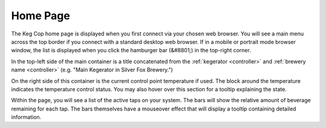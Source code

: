 .. _home:

Home Page
##############

.. image:: home.png
   :scale: 50%
   :align: center
   :alt: Home Page

The Keg Cop home page is displayed when you first connect via your chosen web browser.  You will see a main menu across the top border if you connect with a standard desktop web browser.  If in a mobile or portrait mode browser window, the list is displayed when you click the hamburger bar (&#8801;) in the top-right corner.

In the top-left side of the main container is a title concatenated from the :ref:`kegerator <controller>` and :ref:`brewery name <controller>` (e.g. "Main Kegerator in Silver Fox Brewery.")

On the right side of this container is the current control point temperature if used.  The block around the temperature indicates the temperature control status. You may also hover over this section for a tooltip explaining the state.

Within the page, you will see a list of the active taps on your system.  The bars will show the relative amount of beverage remaining for each tap.  The bars themselves have a mouseover effect that will display a tooltip containing detailed information.

.. todo::
   Spellcheck!
